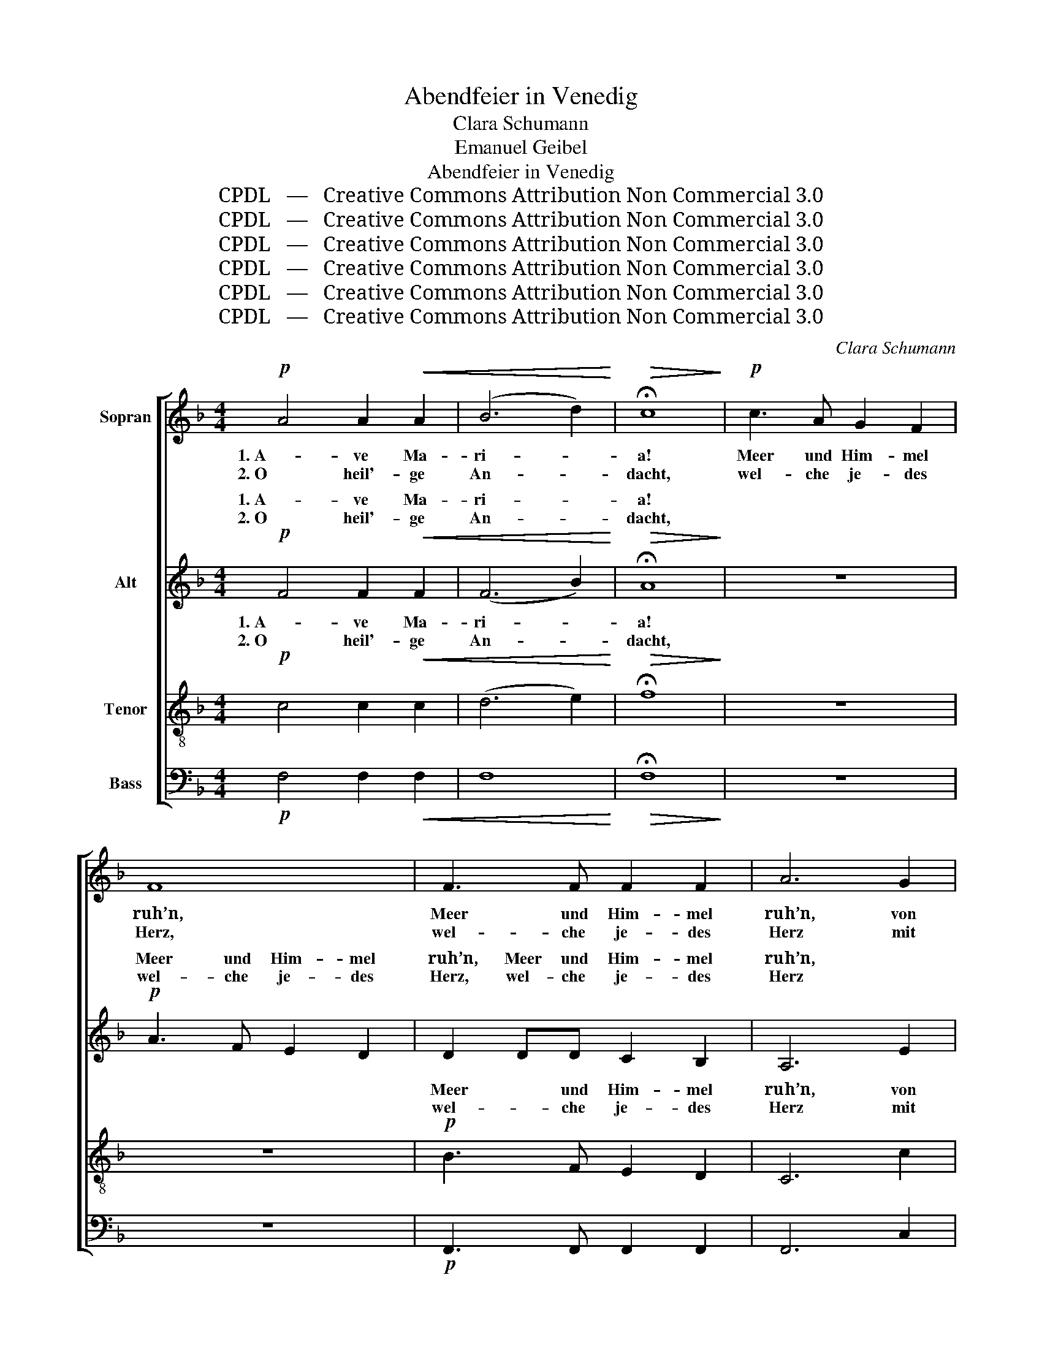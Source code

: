 X:1
T:Abendfeier in Venedig
T:Clara Schumann
T:Emanuel Geibel
T:Abendfeier in Venedig
T:CPDL   —   Creative Commons Attribution Non Commercial 3.0
T:CPDL   —   Creative Commons Attribution Non Commercial 3.0
T:CPDL   —   Creative Commons Attribution Non Commercial 3.0
T:CPDL   —   Creative Commons Attribution Non Commercial 3.0
T:CPDL   —   Creative Commons Attribution Non Commercial 3.0
T:CPDL   —   Creative Commons Attribution Non Commercial 3.0
C:Clara Schumann
Z:Emanuel Geibel
Z:CPDL   —   Creative Commons Attribution Non Commercial 3.0
%%score [ 1 ( 2 3 ) ( 4 5 ) ( 6 7 ) ]
L:1/8
M:4/4
K:F
V:1 treble nm="Sopran"
V:2 treble nm="Alt"
V:3 treble 
V:4 treble-8 nm="Tenor"
V:5 treble-8 
V:6 bass nm="Bass"
V:7 bass 
V:1
!p! A4 A2!<(! A2 | (B6 d2)!<)! |!>(! !fermata!c8!>)! |!p! c3 A G2 F2 | F8 | F3 F F2 F2 | A6 G2 | %7
w: 1. A- ve Ma-|ri- *|a!|Meer und Him- mel|ruh’n,|Meer und Him- mel|ruh’n, von|
w: 2. O heil'- ge|An- *|dacht,|wel- che je- des|Herz,|wel- che je- des|Herz mit|
 G4 G4 | A6 A2 | G2 G2 F2 F2 | E8 |!mf! A4!<(! A2 A2 | (A6 d2)!<)! |!>(! !fermata!c8!>)! | %14
w: al- len|Tür- men|hallt der Glo- cken|Ton.|A- ve Ma-|ri- *|a!|
w: lei- sen|Schau- ern|wun- der- bar durch-|dringt!|O sel'- ger|Glau- *|be,|
!p! e3 c A2 G2 | (G4 F2) z2 | A3 A A2 A2 | A6 A2 | A6 A2 | G2 G2!<(! G2 G2 | B6!<)!!>(! B2 | %21
w: Lasst vom ird’- schen|Tun, _|lasst vom ird’- schen|Tun, zur|Jung- frau|be- tet, zu der|Jung- frau|
w: der sich him- mel-|wärts, _|der sich him- mel-|wärts auf|des Ge-|be- tes wei- ßem|Fit- tich|
 A6!>)! A2 |!<(! d6 d2 | c2 c2 c2 c2!<)! |!mf! f6 f2 | e6!p! _e2 | (_e4 c2) A2 | (G4 ^F2) G2 | %28
w: Sohn, zur|Jung- frau|be- tet, zu der|Jung- frau|Sohn. Des|Him- * mels|Scha- * ren|
w: schwingt, auf|des Ge-|be- tes wei- ßem|Fit- tich|schwingt! In|mil- * de|Trä- * nen|
!<(! A2 A2 G2 A2!<)! | B6"^dim." d2 | (d4 B2) G2 | (=F4 E2) F2 | G2 G2 ^G2 G2 | A6 A2 | %34
w: sel- ber knie- en|nun mit|Li- * lien-|stä- * ben|vor des Va- ters|Thron, und|
w: löst sich da der|Schmerz, in-|des _ der|Freu- * de|Ju- bel sanf- ter|klingt. |
 (A4 B2) c2 | _e6 d2 |!<(! ^c2 c2 d2 =e2 | g4!<)! f2 f2 |!>(! (d4 B2) A2!>)! | A4 G4 | %40
w: durch _ die|Ro- sen-|wol- ken wehn die|Lie- der der|sel’- * gen|Geis- ter|
w: A- ve Ma-|ri- a!|Erd und Him- mel|schei- nen bei|die- * sem|Laut sich|
!>(! d3 B G2 =F2!>)! | F4 E2 E2 | F6 F2 | (F4 =E2) F2 | (F8- | F6 E2) | F8- | F4 z4 |] %48
w: fei- er- lich her-|nie- der, der|sel’- gen|Geis- ter her-|nie-||der.|_|
w: lie- bend zu ver-|ei- nen, sich|lie- bend|zu _ ver-|ei-||nen.|_|
V:2
!p! F4 F2!<(! F2 | (F6 B2)!<)! |!>(! !fermata!A8!>)! | z8 |!p! A3 F E2 D2 | D2 DD C2 B,2 | A,6 E2 | %7
w: 1. A- ve Ma-|ri- *|a!||Meer und Him- mel|ruh’n, Meer und Him- mel|ruh’n, *|
w: 2. O heil'- ge|An- *|dacht,||wel- che je- des|Herz, wel- che je- des|Herz *|
 E4 E4 | F6 F2 | E2 E2 D2 D2 | =B,8 |!mf! C4!<(! E2 E2 | F8!<)! |!>(! !fermata!E8!>)! | z8 | %15
w: ||||A- ve Ma-|ri-|a!||
w: ||||O sel'- ger|Glau-|be,||
!p! c3 A F2 E2 | F3 F F2 F2 | F6 F2 | F6 F2 | E2 E2!<(! E2 E2 | D6!<)!!>(! D2 | C6!>)! A2 | %22
w: Lasst vom ird’- schen|Tun, vom ird’- schen|Tun, *|||||
w: der sich him- mel-|wärts, sich him- mel-|wärts *|||||
!<(! F6 F2 | E2 E2 c2 =B2!<)! |!mf! A6 A2 | G4 z4 | z4 z2!p! _E2 | _E6 E2 |!<(! D2 D2 D2 D2!<)! | %29
w: ||||Des|Him- mels|Scha- ren sel- ber|
w: ||||In||löst sich da der|
 D3 D D2 z2 | z4 z2!p! D2 | D2 D2 D2 D2 | ^C2 C2 =B,2 B,2 | E6 _E2 | (_E4 E2) E2 | A6 B2 | %36
w: knie- en nun|mit|Li- lien- stä- ben|vor des Va- ters|Thron, *|||
w: Schmerz, _ _|in-|des der Freu- de|Ju- bel sanf- ter|klingt. *|||
!<(! G2 G2 G2 G2 | ^c4!<)! d2 z2 | z4 z2!p! ^F2 | ^F4 G4 | z4 z2 D2 | D4 D2 z2 | %42
w: |Lie- der|der|sel’- gen,|der|sel’- gen,|
w: |schei- nen|bei|die- sem,|bei|die- sem,|
 z2!>(! _E2 D2 C2!>)! | =B,4 B,4 |!p! C2 C2 D2 C2 | _B,8 | A,8- | A,4 z4 |] %48
w: der sel’- gen|Geis- ter|fei- er- lich her-|nie-|der.|_|
w: bei die- sem|Laut sich|lie- bend zu ver-|ei-|nen.|_|
V:3
 x8 | x8 | x8 | x8 | x8 | x8 | x8 | x8 | x8 | x8 | x8 | x8 | x8 | x8 | x8 | x8 | x8 | x8 | x8 | %19
w: |||||||||||||||||||
w: |||||||||||||||||||
 x8 | x8 | x8 | x8 | x8 | x8 | x8 | x8 | _E2 E2 E2 E2 | x8 | D6 x2 | x8 | x8 | x8 | x8 | x8 | x8 | %36
w: |||||||||||||||||
w: ||||||||mil- de Trä- nen|||||||||
 x8 | x8 | x8 | x8 | x8 | x8 | x8 | x8 | x8 | x8 | x8 | x8 |] %48
w: ||||||||||||
w: ||||||||||||
V:4
!p! c4 c2!<(! c2 | (d6 e2)!<)! |!>(! !fermata!f8!>)! | z8 | z8 |!p! B3 F E2 D2 | C6 c2 | c4 c4 | %8
w: 1. A- ve Ma-|ri- *|a!|||Meer und Him- mel|ruh’n, von|al- len|
w: 2. O heil'- ge|An- *|dacht,|||wel- che je- des|Herz mit|lei- sen|
 c6 c2 | c2 c2 A2 A2 | ^G8 |!mf! A4!<(! c2 c2 | (A6 =B2)!<)! |!>(! !fermata!c8!>)! | z8 | z8 | %16
w: Tür- men|hallt der Glo- cken|Ton.|A- ve Ma-|ri- *|a!|||
w: Schau- ern|wun- der- bar durch-|dringt!|O sel'- ger|Glau- *|be,|||
!p! d3 d d2 c2 | =B6 B2 | (=B4 c2) d2 | d2 d2!<(! c2 c2 | F6!<)!!>(! F2 | F6!>)! A2 |!<(! A6 A2 | %23
w: Lasst vom ird’- schen|Tun, zur|Jung- * frau|be- tet, zu der|Jung- frau|Sohn, zur|Jung- frau|
w: der sich him- mel-|wärts auf|des _ Ge-|be- tes wei- ßem|Fit- tich|schwingt, auf|des Ge-|
 A2 A2 A2 c2!<)! |!mf! c6 c2 | c4 z4 | z4 z2!p! c2 | c6 c2 |!<(! c2 c2 c2 c2!<)! | B3 B B2 z2 | %30
w: be- tet, zu der|Jung- frau|Sohn.|Des|Him- mels|Scha- ren sel- ber|knie- en nun|
w: be- tes wei- ßem|Fit- tich|schwingt!|In||löst sich da der|Schmerz, _ _|
 z4 z2!p! B2 | B2 B2 B2 A2 | G2 G2 F2 F2 | E6 F2 | (F4 G2) A2 | c6 d2 |!<(! =e2 A2 =B2 ^c2 | %37
w: mit|Li- lien- stä- ben|vor des Va- ters|Thron, und|durch _ die|Ro- sen-|wol- ken wehn die|
w: in-|des der Freu- de|Ju- bel sanf- ter|klingt. |A- ve Ma-|ri- a!|Erd und Him- mel|
 e4!<)! d2 z2 | z4 z2!p! _e2 | _e4 d4 | z4 z2 d2 | =B4 B2 z2 | z2!>(! c2 _B2 A2!>)! | G4 G4 | %44
w: Lie- der|der|sel’- gen,|der|sel’- gen,|der sel’- gen|Geis- ter|
w: schei- nen|bei|die- sem,|bei|die- sem,|bei die- sem|Laut sich|
!p! A2 A2 B2 A2 | G8 | F8- | F4 z4 |] %48
w: fei- er- lich her-|nie-|der.|_|
w: lie- bend zu ver-|ei-|nen.|_|
V:5
 x8 | x8 | x8 | x8 | x8 | x8 | x8 | x8 | x8 | x8 | x8 | x8 | x8 | x8 | x8 | x8 | x8 | x8 | x8 | %19
w: |||||||||||||||||||
w: |||||||||||||||||||
 x8 | x8 | x8 | x8 | x8 | x8 | x8 | x8 | c2 c2 c2 c2 | x8 | B6 x2 | x8 | x8 | x8 | x8 | x8 | x8 | %36
w: |||||||||||||||||
w: ||||||||mil- de Trä- nen|||||||||
 x8 | x8 | x8 | x8 | x8 | x8 | x8 | x8 | x8 | x8 | x8 | x8 |] %48
w: ||||||||||||
w: ||||||||||||
V:6
!p! F,4 F,2!<(! F,2 | F,8!<)! |!>(! !fermata!F,8!>)! | z8 | z8 |!p! F,,3 F,, F,,2 F,,2 | F,,6 C,2 | %7
 C,4 C,4 | F,6 F,2 | C,2 C,2 D,2 D,2 | E,8 |!mf! A,,4!<(! A,2 A,2 | D,8!<)! | %13
!>(! !fermata!A,,8!>)! | z8 | z8 |!p! D3 A, F,2 E,2 | D,6 G,,2 | (G,,4 A,,2) =B,,2 | %19
 C,2 C,2!<(! C,2 C,2 | B,,6!<)!!>(! B,,2 | F,,6!>)! A,2 |!<(! D,6 D,2 | A,,2 A,2 A,2 G,2!<)! | %24
!mf! F,6 F,2 | C,4 z4 | z4 z2!p! C2 | B,6 G,2 |!<(! ^F,2 F,2 =E,2 F,2!<)! | G,3 G, G,2 z2 | %30
 z4 z2!p! B,2 | A,2 A,2 G,2 F,2 | E,2 E,2 D,2 D,2 | ^C,6 =C,2 | (C,4 F,2) F,2 | B,,6 B,2 | %36
!<(! A,2 A,2 A,2 A,2 | D,4!<)! D,2 z2 | z4 z2!p! C2 | C4 B,4 | z4 z2 A,2 | ^G,4 G,2 z2 | %42
 z2!<(! A,,2 B,,2 C,2!<)! | D,4 G,,4 |!p! C,2 C,2 C,2 C,2 | C,8 | F,,8- | F,,4 z4 |] %48
V:7
 x8 | x8 | x8 | x8 | x8 | x8 | x8 | x8 | x8 | x8 | x8 | x8 | x8 | x8 | x8 | x8 | x8 | x8 | x8 | %19
 x8 | x8 | x8 | x8 | x8 | x8 | x8 | x8 | B,2 B,2 A,2 G,2 | x8 | G,6 x2 | x8 | x8 | x8 | x8 | x8 | %35
 x8 | x8 | x8 | x8 | x8 | x8 | x8 | x8 | x8 | x8 | x8 | x8 | x8 |] %48

